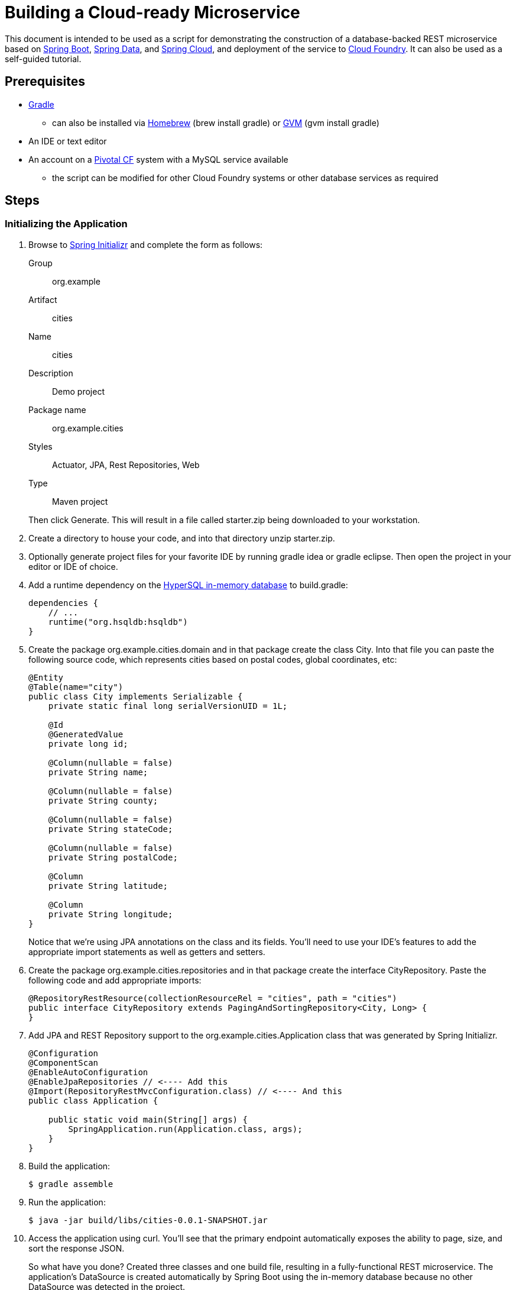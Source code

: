 = Building a Cloud-ready Microservice

This document is intended to be used as a script for demonstrating the construction of a database-backed REST microservice based on http://projects.spring.io/spring-boot/[Spring Boot], http://projects.spring.io/spring-data/[Spring Data], and http://projects.spring.io/spring-cloud/[Spring Cloud], and deployment of the service to http://www.cloudfoundry.org[Cloud Foundry]. It can also be used as a self-guided tutorial.

== Prerequisites

* http://www.gradle.org/installation[Gradle]
** can also be installed via http://brew.sh/[Homebrew] (+brew install gradle+) or http://gvmtool.net/[GVM] (+gvm install gradle+)
* An IDE or text editor
* An account on a http://www.gopivotal.com/platform-as-a-service/pivotal-cf[Pivotal CF] system with a MySQL service available
** the script can be modified for other Cloud Foundry systems or other database services as required

== Steps

=== Initializing the Application

. Browse to http://start.spring.io[Spring Initializr] and complete the form as follows:
+
Group:: org.example
Artifact:: cities
Name:: cities
Description:: Demo project
Package name:: org.example.cities
Styles:: Actuator, JPA, Rest Repositories, Web
Type:: Maven project

+
Then click +Generate+. This will result in a file called +starter.zip+ being downloaded to your workstation.

. Create a directory to house your code, and into that directory unzip +starter.zip+.

. Optionally generate project files for your favorite IDE by running +gradle idea+ or +gradle eclipse+. Then open the project in your editor or IDE of choice.

. Add a runtime dependency on the http://hsqldb.org/[HyperSQL in-memory database] to +build.gradle+:
+
[source,groovy]
----
dependencies {
    // ...
    runtime("org.hsqldb:hsqldb")
}
----

. Create the package +org.example.cities.domain+ and in that package create the class +City+. Into that file you can paste the following source code, which represents cities based on postal codes, global coordinates, etc:
+
[source,java]
----
@Entity
@Table(name="city")
public class City implements Serializable {
    private static final long serialVersionUID = 1L;

    @Id
    @GeneratedValue
    private long id;

    @Column(nullable = false)
    private String name;

    @Column(nullable = false)
    private String county;

    @Column(nullable = false)
    private String stateCode;

    @Column(nullable = false)
    private String postalCode;

    @Column
    private String latitude;

    @Column
    private String longitude;
}
----
+
Notice that we're using JPA annotations on the class and its fields. You'll need to use your IDE's features to add the appropriate import statements as well as getters and setters.

. Create the package +org.example.cities.repositories+ and in that package create the interface +CityRepository+. Paste the following code and add appropriate imports:
+
[source,java]
----
@RepositoryRestResource(collectionResourceRel = "cities", path = "cities")
public interface CityRepository extends PagingAndSortingRepository<City, Long> {
}
----

. Add JPA and REST Repository support to the +org.example.cities.Application+ class that was generated by Spring Initializr.
+
[source,java]
----
@Configuration
@ComponentScan
@EnableAutoConfiguration
@EnableJpaRepositories // <---- Add this
@Import(RepositoryRestMvcConfiguration.class) // <---- And this
public class Application {

    public static void main(String[] args) {
        SpringApplication.run(Application.class, args);
    }
}
----

. Build the application:
+
[source,bash]
----
$ gradle assemble
----

. Run the application:
+
[source,bash]
----
$ java -jar build/libs/cities-0.0.1-SNAPSHOT.jar
----

. Access the application using +curl+. You'll see that the primary endpoint automatically exposes the ability to page, size, and sort the response JSON.
+
So what have you done? Created three classes and one build file, resulting in a fully-functional REST microservice. The application's +DataSource+ is created automatically by Spring Boot using the in-memory database because no other +DataSource+ was detected in the project.
+
[source,bash]
----
$ curl -i localhost:8080/cities
HTTP/1.1 200 OK
Server: Apache-Coyote/1.1
X-Application-Context: application
Content-Type: application/hal+json
Transfer-Encoding: chunked
Date: Tue, 27 May 2014 19:34:45 GMT

{
  "_links" : {
    "self" : {
      "href" : "http://localhost:8080/cities{?page,size,sort}",
      "templated" : true
    }
  },
  "page" : {
    "size" : 20,
    "totalElements" : 0,
    "totalPages" : 0,
    "number" : 0
  }
}
----
+
Next we'll import some data.

==== Importing Data

. Add this link:src/main/resources/import.sql[import.sql file] to +src/main/resources+. This is a rather large dataset containing all of the postal codes in the United States and its territories. This file will automatically be picked up by Hibernate and imported into the in-memory database.

. Build the application:
+
[source,bash]
----
$ gradle assemble
----

. Run the application:
+
[source,bash]
----
$ java -jar build/libs/cities-0.0.1-SNAPSHOT.jar
----

. Access the application again using +curl+. Notice the appropriate hypermedia is included for +next+, +previous+, and +self+. You can also select pages and page size by utilizing +?size=n&page=n+ on the URL string. Finally, you can sort the data utilizing +?sort=fieldName+.
+
[source,bash]
----
curl -i localhost:8080/cities
HTTP/1.1 200 OK
Server: Apache-Coyote/1.1
X-Application-Context: application
Content-Type: application/hal+json
Transfer-Encoding: chunked
Date: Tue, 27 May 2014 19:59:58 GMT

{
  "_links" : {
    "next" : {
      "href" : "http://localhost:8080/cities?page=1&size=20"
    },
    "self" : {
      "href" : "http://localhost:8080/cities{?page,size,sort}",
      "templated" : true
    }
  },
  "_embedded" : {
    "cities" : [ {
      "name" : "HOLTSVILLE",
      "county" : "SUFFOLK",
      "stateCode" : "NY",
      "postalCode" : "00501",
      "latitude" : "+40.922326",
      "longitude" : "-072.637078",
      "_links" : {
        "self" : {
          "href" : "http://localhost:8080/cities/1"
        }
      }
    }, {
      "name" : "HOLTSVILLE",
      "county" : "SUFFOLK",
      "stateCode" : "NY",
      "postalCode" : "00544",
      "latitude" : "+40.922326",
      "longitude" : "-072.637078",
      "_links" : {
        "self" : {
          "href" : "http://localhost:8080/cities/2"
        }
      }
    }, {
      "name" : "ADJUNTAS",
      "county" : "ADJUNTAS",
      "stateCode" : "PR",
      "postalCode" : "00601",
      "latitude" : "+18.165273",
      "longitude" : "-066.722583",
      "_links" : {
        "self" : {
          "href" : "http://localhost:8080/cities/3"
        }
      }
    }, {
      "name" : "AGUADA",
      "county" : "AGUADA",
      "stateCode" : "PR",
      "postalCode" : "00602",
      "latitude" : "+18.393103",
      "longitude" : "-067.180953",
      "_links" : {
        "self" : {
          "href" : "http://localhost:8080/cities/4"
        }
      }
    }, {
      "name" : "AGUADILLA",
      "county" : "AGUADILLA",
      "stateCode" : "PR",
      "postalCode" : "00603",
      "latitude" : "+18.455913",
      "longitude" : "-067.145780",
      "_links" : {
        "self" : {
          "href" : "http://localhost:8080/cities/5"
        }
      }
    }, {
      "name" : "AGUADILLA",
      "county" : "AGUADILLA",
      "stateCode" : "PR",
      "postalCode" : "00604",
      "latitude" : "+18.493520",
      "longitude" : "-067.135883",
      "_links" : {
        "self" : {
          "href" : "http://localhost:8080/cities/6"
        }
      }
    }, {
      "name" : "AGUADILLA",
      "county" : "AGUADILLA",
      "stateCode" : "PR",
      "postalCode" : "00605",
      "latitude" : "+18.465162",
      "longitude" : "-067.141486",
      "_links" : {
        "self" : {
          "href" : "http://localhost:8080/cities/7"
        }
      }
    }, {
      "name" : "MARICAO",
      "county" : "MARICAO",
      "stateCode" : "PR",
      "postalCode" : "00606",
      "latitude" : "+18.172947",
      "longitude" : "-066.944111",
      "_links" : {
        "self" : {
          "href" : "http://localhost:8080/cities/8"
        }
      }
    }, {
      "name" : "ANASCO",
      "county" : "ANASCO",
      "stateCode" : "PR",
      "postalCode" : "00610",
      "latitude" : "+18.288685",
      "longitude" : "-067.139696",
      "_links" : {
        "self" : {
          "href" : "http://localhost:8080/cities/9"
        }
      }
    }, {
      "name" : "ANGELES",
      "county" : "UTUADO",
      "stateCode" : "PR",
      "postalCode" : "00611",
      "latitude" : "+18.279531",
      "longitude" : "-066.802170",
      "_links" : {
        "self" : {
          "href" : "http://localhost:8080/cities/10"
        }
      }
    }, {
      "name" : "ARECIBO",
      "county" : "ARECIBO",
      "stateCode" : "PR",
      "postalCode" : "00612",
      "latitude" : "+18.450674",
      "longitude" : "-066.698262",
      "_links" : {
        "self" : {
          "href" : "http://localhost:8080/cities/11"
        }
      }
    }, {
      "name" : "ARECIBO",
      "county" : "ARECIBO",
      "stateCode" : "PR",
      "postalCode" : "00613",
      "latitude" : "+18.458093",
      "longitude" : "-066.732732",
      "_links" : {
        "self" : {
          "href" : "http://localhost:8080/cities/12"
        }
      }
    }, {
      "name" : "ARECIBO",
      "county" : "ARECIBO",
      "stateCode" : "PR",
      "postalCode" : "00614",
      "latitude" : "+18.429675",
      "longitude" : "-066.674506",
      "_links" : {
        "self" : {
          "href" : "http://localhost:8080/cities/13"
        }
      }
    }, {
      "name" : "BAJADERO",
      "county" : "ARECIBO",
      "stateCode" : "PR",
      "postalCode" : "00616",
      "latitude" : "+18.444792",
      "longitude" : "-066.640678",
      "_links" : {
        "self" : {
          "href" : "http://localhost:8080/cities/14"
        }
      }
    }, {
      "name" : "BARCELONETA",
      "county" : "BARCELONETA",
      "stateCode" : "PR",
      "postalCode" : "00617",
      "latitude" : "+18.447092",
      "longitude" : "-066.544255",
      "_links" : {
        "self" : {
          "href" : "http://localhost:8080/cities/15"
        }
      }
    }, {
      "name" : "BOQUERON",
      "county" : "CABO ROJO",
      "stateCode" : "PR",
      "postalCode" : "00622",
      "latitude" : "+17.998531",
      "longitude" : "-067.187318",
      "_links" : {
        "self" : {
          "href" : "http://localhost:8080/cities/16"
        }
      }
    }, {
      "name" : "CABO ROJO",
      "county" : "CABO ROJO",
      "stateCode" : "PR",
      "postalCode" : "00623",
      "latitude" : "+18.062201",
      "longitude" : "-067.149541",
      "_links" : {
        "self" : {
          "href" : "http://localhost:8080/cities/17"
        }
      }
    }, {
      "name" : "PENUELAS",
      "county" : "PENUELAS",
      "stateCode" : "PR",
      "postalCode" : "00624",
      "latitude" : "+18.023535",
      "longitude" : "-066.726156",
      "_links" : {
        "self" : {
          "href" : "http://localhost:8080/cities/18"
        }
      }
    }, {
      "name" : "CAMUY",
      "county" : "CAMUY",
      "stateCode" : "PR",
      "postalCode" : "00627",
      "latitude" : "+18.477891",
      "longitude" : "-066.854770",
      "_links" : {
        "self" : {
          "href" : "http://localhost:8080/cities/19"
        }
      }
    }, {
      "name" : "CASTANER",
      "county" : "LARES",
      "stateCode" : "PR",
      "postalCode" : "00631",
      "latitude" : "+18.269187",
      "longitude" : "-066.864993",
      "_links" : {
        "self" : {
          "href" : "http://localhost:8080/cities/20"
        }
      }
    } ]
  },
  "page" : {
    "size" : 20,
    "totalElements" : 42741,
    "totalPages" : 2138,
    "number" : 0
  }
}
----

. Try the following +curl+ statements to see how the application behaves:
+
[source,bash]
----
$ curl -i "localhost:8080/cities?size=5"
$ curl -i "localhost:8080/cities?size=5&page=3"
$ curl -i "localhost:8080/cities?sort=postalCode,desc"
----
+
Next we'll add searching capabilities.

==== Adding Search

. Let's add some additional finder methods to +CityRepository+:
+
[source,java]
----
@RestResource(path = "name", rel = "name")
Page<City> findByNameIgnoreCase(@Param("q") String name, Pageable pageable);

@RestResource(path = "nameContains", rel = "nameContains")
Page<City> findByNameContainsIgnoreCase(@Param("q") String name, Pageable pageable);

@RestResource(path = "state", rel = "state")
Page<City> findByStateCodeIgnoreCase(@Param("q") String stateCode, Pageable pageable);

@RestResource(path = "postalCode", rel = "postalCode")
Page<City> findByPostalCode(@Param("q") String postalCode, Pageable pageable);
----

. Build the application:
+
[source,bash]
----
$ gradle assemble
----

. Run the application:
+
[source,bash]
----
$ java -jar build/libs/cities-0.0.1-SNAPSHOT.jar
----

. Access the application again using +curl+. Notice that hypermedia for a new +search+ endpoint has appeared.
+
[source,bash]
----
$ curl -i "localhost:8080/cities"
HTTP/1.1 200 OK
Server: Apache-Coyote/1.1
X-Application-Context: application
Content-Type: application/hal+json
Transfer-Encoding: chunked
Date: Tue, 27 May 2014 20:33:52 GMT

{
  "_links" : {
    "next" : {
      "href" : "http://localhost:8080/cities?page=1&size=20"
    },
    "self" : {
      "href" : "http://localhost:8080/cities{?page,size,sort}",
      "templated" : true
    },
    "search" : {
      "href" : "http://localhost:8080/cities/search"
    }
},
(Remainder omitted...)
----

. Access the new +search+ endpoint using +curl+:
+
[source,bash]
----
$ curl -i "localhost:8080/cities/search"
HTTP/1.1 200 OK
Server: Apache-Coyote/1.1
X-Application-Context: application
Content-Type: application/hal+json
Transfer-Encoding: chunked
Date: Tue, 27 May 2014 20:38:32 GMT
{
  "_links" : {
    "postalCode" : {
      "href" : "http://localhost:8080/cities/search/postalCode{?q,page,size,sort}",
      "templated" : true
    },
    "state" : {
      "href" : "http://localhost:8080/cities/search/state{?q,page,size,sort}",
      "templated" : true
    },
    "name" : {
      "href" : "http://localhost:8080/cities/search/name{?q,page,size,sort}",
      "templated" : true
    },
    "nameContains" : {
      "href" : "http://localhost:8080/cities/search/nameContains{?q,page,size,sort}",
      "templated" : true
    }
  }
}
----
+
Note that we now have new search endpoints for each of the finders that we added.

. Try a few of these endpoints. Feel free to substitute your own values for the parameters.
+
[source,bash]
----
$ curl -i "http://localhost:8080/cities/search/postalCode?q=75202"
$ curl -i "http://localhost:8080/cities/search/name?q=Boston"
$ curl -i "http://localhost:8080/cities/search/nameContains?q=Fort&size=1"
----
+
Next let's take a look at a few of the http://docs.spring.io/spring-boot/docs/current-SNAPSHOT/reference/htmlsingle/#production-ready[``production ready''] endpoints added by Spring Boot Actuator.

==== Using Spring Boot Actuator

Try out the following endpoints. The output is omitted here because it can be quite large:

http://localhost:8080/beans:: Dumps all of the beans in the Spring context.
http://localhost:8080/autoconfig:: Dumps all of the auto-configuration performed as part of application bootstrapping.
+
Searching for +DataSource+ will show the ++@Conditional++s causing the embedded DB to be created:
+
[source,javascript]
----
"DataSourceAutoConfiguration" : [ {
      "condition" : "OnClassCondition",
      "message" : "@ConditionalOnClass classes found: org.springframework.jdbc.datasource.embedded.EmbeddedDatabaseType"
    } ],
    "DataSourceAutoConfiguration.JdbcTemplateConfiguration" : [ {
      "condition" : "DataSourceAutoConfiguration.DatabaseCondition",
      "message" : "existing auto database detected"
    } ],
    "DataSourceAutoConfiguration.JdbcTemplateConfiguration#jdbcTemplate" : [ {
      "condition" : "OnBeanCondition",
      "message" : "@ConditionalOnMissingBean (types: org.springframework.jdbc.core.JdbcOperations; SearchStrategy: all) found no beans"
    } ],
    "DataSourceAutoConfiguration.JdbcTemplateConfiguration#namedParameterJdbcTemplate" : [ {
      "condition" : "OnBeanCondition",
      "message" : "@ConditionalOnMissingBean (types: org.springframework.jdbc.core.namedparam.NamedParameterJdbcOperations; SearchStrategy: all) found no beans"
    } ],
    "DataSourceAutoConfiguration.TomcatConfiguration" : [ {
      "condition" : "DataSourceAutoConfiguration.TomcatDatabaseCondition",
      "message" : "found database driver org.hsqldb.jdbcDriver"
    }, {
      "condition" : "OnBeanCondition",
      "message" : "@ConditionalOnMissingBean (types: javax.sql.DataSource; SearchStrategy: all) found no beans"
    } ],
    "DataSourceTransactionManagerAutoConfiguration" : [ {
      "condition" : "OnClassCondition",
      "message" : "@ConditionalOnClass classes found: org.springframework.jdbc.core.JdbcTemplate,org.springframework.transaction.PlatformTransactionManager"
    } ],
    "DataSourceTransactionManagerAutoConfiguration.TransactionManagementConfiguration" : [ {
      "condition" : "OnBeanCondition",
      "message" : "@ConditionalOnMissingBean (types: org.springframework.transaction.annotation.AbstractTransactionManagementConfiguration; SearchStrategy: all) found no beans"
    } ],
----

http://localhost:8080/env:: Dumps the application's shell environment as well as all Java system properties.
http://localhost:8080/metrics:: Dumps all metrics currently being collected by Actuator, primarily response time and access counts for endpoints.
http://localhost:8080/mappings:: Dumps all URI request mappings and the controller methods to which they are mapped.

=== Pushing to Cloud Foundry

. Make sure you have used the http://docs.cloudfoundry.org/devguide/installcf/[+cf+ CLI] to http://docs.cloudfoundry.org/devguide/installcf/whats-new-v6.html#login[log into your Cloud Foundry service].

. Create an application manifest in +manifest.yml+:
+
[source,yml]
----
---
applications:
- name: cities
  memory: 512M
  instances: 1
  path: build/libs/cities-0.0.1-SNAPSHOT.jar
  timeout: 180 # to give time for the data to import
----

. Push to Cloud Foundry with a random route to prevent collisions:
+
[source,bash]
----
$ cf push --random-route

...

1 of 1 instances running

App started

Showing health and status for app cities...
OK

requested state: started
instances: 1/1
usage: 512M x 1 instances
urls: cities-undeliverable-iatrochemistry.cf.mycloud.com

     state     since                    cpu    memory         disk
#0   running   2014-05-27 04:15:05 PM   0.0%   433M of 512M   128.9M of 1G
----

. Access the application at the route provided by CF:
+
[source,bash]
----
$ curl -i cities-undeliverable-iatrochemistry.cf.mycloud.com/cities
----

==== Using Spring Cloud

. At present we're still using the in-memory database. Let's connect to a MySQL database service provided by Cloud Foundry. First we'll create the service instance:
+
[source,bash]
----
$ cf create-service p-mysql 100mb-dev cities-db
Creating service cities-db...
OK
----

. Next add the service to your application manifest, which will _bind_ the service to our application on the next push. We'll also add an environment variable to switch on the ``cloud'' profile,
+
[source,yml]
----
---
applications:
- name: cities
  memory: 512M
  instances: 1
  path: build/libs/cities-0.0.1-SNAPSHOT.jar
  timeout: 180
  services:                        # Add
  - cities-db                      # these
  env:                             # four
    SPRING_PROFILES_ACTIVE: cloud  # lines
----
+
You can also accomplish the service binding by explicitly binding the service at the command-line:
+
[source,bash]
----
$ cf bind-service cities cities-db
Binding service cities-db to app cities...
OK
----

. Next we'll add Spring Cloud and MySQL dependencies to our Gradle build. Comment or remove the +hsqldb+ line add add the following in the +dependencies+ section:
+
[source,groovy]
----
dependencies {
    // ....
    compile("org.springframework.cloud:spring-cloud-spring-service-connector:1.0.0.RELEASE")
    compile("org.springframework.cloud:spring-cloud-cloudfoundry-connector:1.0.0.RELEASE")
    runtime("mysql:mysql-connector-java:5.1.25")
}
----
+
Since we've added new dependencies, re-run +gradle idea+ or +gradle eclipse+ to have them added to the IDE classpath.

. Next, let's create the package +org.example.cities.config+ and create in that package the class +CloudDataSourceConfig+. Add the following code:
+
[source,java]
----
@Profile("cloud")
@Configuration
public class CloudDataSourceConfig extends AbstractCloudConfig {
    @Bean
    public DataSource dataSource() {
        return connectionFactory().dataSource();
    }
}
----
+
As before, have the IDE import the appropriate dependencies.
+
The +@Profile+ annotation will cause this class (which becomes Spring configuration when annotated as +@Configuration+) to be added to the configuration set because of the +SPRING_PROFILES_ACTIVE+ environment variable we added earlier. You can still run the application locally (with the default profile) using the embedded database.
+
With this code, Spring Cloud will detect a bound service that is compatible with +DataSource+, read the credentials, and then create a +DataSource+ as appropriate (it will throw an exception otherwise).

. Add the following to +src/main/resources/application.properties+ to cause Hibernate to create the database schema and import data at startup. This is done automatically for embedded databases, not for custom ++DataSource++s. Other Hibernate native properties can be set in a similar fashion:
+
[source,java]
----
spring.jpa.hibernate.ddl-auto=create
----

. Build the application:
+
[source,bash]
----
$ gradle assemble
----

. Re-push the application:
+
[source,bash]
----
$ cf push
----

. Take a look at the +env+ endpoint again to see the service bound in +VCAP_SERVICES+:
+
[source,bash]
----
$ curl cities-undeliverable-iatrochemistry.cf.mycloud.com/env
...
"VCAP_SERVICES" : "{\"p-mysql\":[{\"name\":\"cities-db\",\"label\":\"p-mysql\",\"tags\":[\"mysql\",\"relational\"],\"plan\":\"100mb-dev\",\"credentials\":{\"hostname\":\"192.
168.0.61\",\"port\":3306,\"name\":\"cf_84d72bc0_1fb9_427a_b8cc_a6cd7526f3c4\",\"username\":\"qRouPyXXexyXRRxo\",\"password\":\"JsF1GdLT1mN5WMDS\",\"uri\":\"mysql://qRouPyXXexyXRR
xo:JsF1GdLT1mN5WMDS@192.168.0.61:3306/cf_84d72bc0_1fb9_427a_b8cc_a6cd7526f3c4?reconnect=true\",\"jdbcUrl\":\"jdbc:mysql://qRouPyXXexyXRRxo:JsF1GdLT1mN5WMDS@192.168.0.61:3306/cf_8
4d72bc0_1fb9_427a_b8cc_a6cd7526f3c4\"}}]}",
...
----
The application is now running against a MySQL database.

==== Customizing the +DataSource+

. You can customize the database connection that Spring Cloud creates with a few lines of code. Change the +dataSource+ method in +CloudDataSourceConfig+ to add some pooling and connection configuration:
+
[source,java]
----
@Bean
public DataSource dataSource() {
    PooledServiceConnectorConfig.PoolConfig poolConfig =
            new PooledServiceConnectorConfig.PoolConfig(20, 200);

    DataSourceConfig.ConnectionConfig connectionConfig =
            new DataSourceConfig.ConnectionConfig("characterEncoding=UTF-8");
    DataSourceConfig serviceConfig = new DataSourceConfig(poolConfig, connectionConfig);

    return connectionFactory().dataSource("cities-db", serviceConfig);
}
----

. Build the application:
+
[source,bash]
----
$ gradle assemble
----

. Re-push the application:
+
[source,bash]
----
$ cf push
----

== Wrapping It Up

You now have a fully functional REST microservice backed by a MySQL database running on Cloud Foundry, consisting of four Java classes with no boilerplate code or configuration.

Spring Boot, Spring Data JPA, Spring Data REST, and Spring Cloud provide the framework and scaffolding, allowing you to write only domain-specific code. Production-ready endpoints are provided by Spring Boot to help manage and introspect into the application.

Cloud Foundry provides a fast, easy, and efficient platform for deploying and scaling the microservice and connecting to a managed database.
